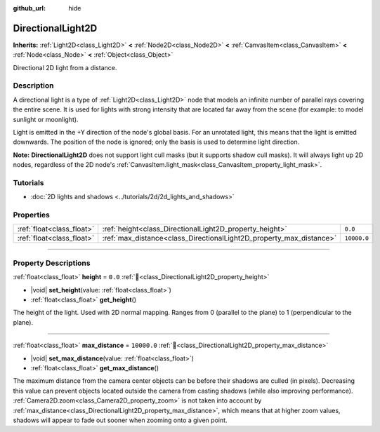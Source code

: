 :github_url: hide

.. meta::
	:keywords: sun

.. DO NOT EDIT THIS FILE!!!
.. Generated automatically from Godot engine sources.
.. Generator: https://github.com/godotengine/godot/tree/master/doc/tools/make_rst.py.
.. XML source: https://github.com/godotengine/godot/tree/master/doc/classes/DirectionalLight2D.xml.

.. _class_DirectionalLight2D:

DirectionalLight2D
==================

**Inherits:** :ref:`Light2D<class_Light2D>` **<** :ref:`Node2D<class_Node2D>` **<** :ref:`CanvasItem<class_CanvasItem>` **<** :ref:`Node<class_Node>` **<** :ref:`Object<class_Object>`

Directional 2D light from a distance.

.. rst-class:: classref-introduction-group

Description
-----------

A directional light is a type of :ref:`Light2D<class_Light2D>` node that models an infinite number of parallel rays covering the entire scene. It is used for lights with strong intensity that are located far away from the scene (for example: to model sunlight or moonlight).

Light is emitted in the +Y direction of the node's global basis. For an unrotated light, this means that the light is emitted downwards. The position of the node is ignored; only the basis is used to determine light direction.

\ **Note:** **DirectionalLight2D** does not support light cull masks (but it supports shadow cull masks). It will always light up 2D nodes, regardless of the 2D node's :ref:`CanvasItem.light_mask<class_CanvasItem_property_light_mask>`.

.. rst-class:: classref-introduction-group

Tutorials
---------

- :doc:`2D lights and shadows <../tutorials/2d/2d_lights_and_shadows>`

.. rst-class:: classref-reftable-group

Properties
----------

.. table::
   :widths: auto

   +---------------------------+---------------------------------------------------------------------+-------------+
   | :ref:`float<class_float>` | :ref:`height<class_DirectionalLight2D_property_height>`             | ``0.0``     |
   +---------------------------+---------------------------------------------------------------------+-------------+
   | :ref:`float<class_float>` | :ref:`max_distance<class_DirectionalLight2D_property_max_distance>` | ``10000.0`` |
   +---------------------------+---------------------------------------------------------------------+-------------+

.. rst-class:: classref-section-separator

----

.. rst-class:: classref-descriptions-group

Property Descriptions
---------------------

.. _class_DirectionalLight2D_property_height:

.. rst-class:: classref-property

:ref:`float<class_float>` **height** = ``0.0`` :ref:`🔗<class_DirectionalLight2D_property_height>`

.. rst-class:: classref-property-setget

- |void| **set_height**\ (\ value\: :ref:`float<class_float>`\ )
- :ref:`float<class_float>` **get_height**\ (\ )

The height of the light. Used with 2D normal mapping. Ranges from 0 (parallel to the plane) to 1 (perpendicular to the plane).

.. rst-class:: classref-item-separator

----

.. _class_DirectionalLight2D_property_max_distance:

.. rst-class:: classref-property

:ref:`float<class_float>` **max_distance** = ``10000.0`` :ref:`🔗<class_DirectionalLight2D_property_max_distance>`

.. rst-class:: classref-property-setget

- |void| **set_max_distance**\ (\ value\: :ref:`float<class_float>`\ )
- :ref:`float<class_float>` **get_max_distance**\ (\ )

The maximum distance from the camera center objects can be before their shadows are culled (in pixels). Decreasing this value can prevent objects located outside the camera from casting shadows (while also improving performance). :ref:`Camera2D.zoom<class_Camera2D_property_zoom>` is not taken into account by :ref:`max_distance<class_DirectionalLight2D_property_max_distance>`, which means that at higher zoom values, shadows will appear to fade out sooner when zooming onto a given point.

.. |virtual| replace:: :abbr:`virtual (This method should typically be overridden by the user to have any effect.)`
.. |required| replace:: :abbr:`required (This method is required to be overridden when extending its base class.)`
.. |const| replace:: :abbr:`const (This method has no side effects. It doesn't modify any of the instance's member variables.)`
.. |vararg| replace:: :abbr:`vararg (This method accepts any number of arguments after the ones described here.)`
.. |constructor| replace:: :abbr:`constructor (This method is used to construct a type.)`
.. |static| replace:: :abbr:`static (This method doesn't need an instance to be called, so it can be called directly using the class name.)`
.. |operator| replace:: :abbr:`operator (This method describes a valid operator to use with this type as left-hand operand.)`
.. |bitfield| replace:: :abbr:`BitField (This value is an integer composed as a bitmask of the following flags.)`
.. |void| replace:: :abbr:`void (No return value.)`
